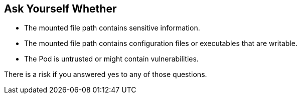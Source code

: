 == Ask Yourself Whether

* The mounted file path contains sensitive information.
* The mounted file path contains configuration files or executables that are writable.
* The Pod is untrusted or might contain vulnerabilities.

There is a risk if you answered yes to any of those questions.

